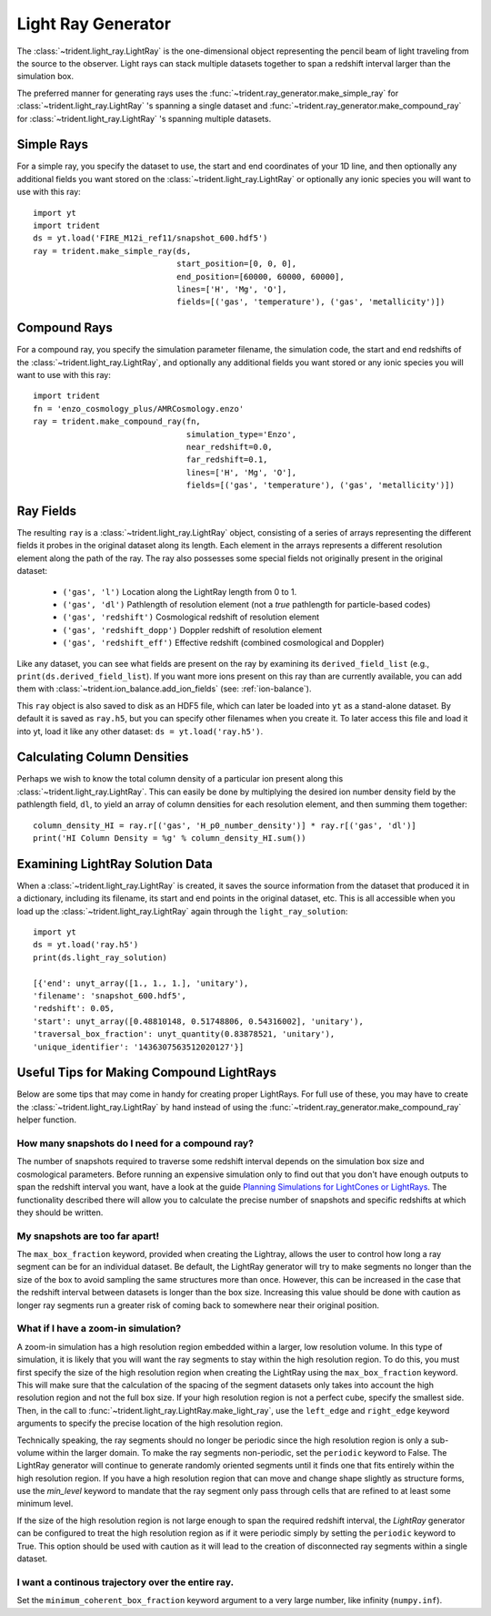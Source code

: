 .. _light-ray-generator:

Light Ray Generator
===================

The :class:`~trident.light_ray.LightRay` is the one-dimensional object representing
the pencil beam of light traveling from the source to the observer. Light
rays can stack multiple datasets together to span a redshift interval
larger than the simulation box.

.. image:: _images/lightray.png

The preferred manner for generating rays uses the
:func:`~trident.ray_generator.make_simple_ray` for
:class:`~trident.light_ray.LightRay` 's spanning a single dataset
and
:func:`~trident.ray_generator.make_compound_ray` for
:class:`~trident.light_ray.LightRay` 's spanning multiple datasets.

Simple Rays
-----------

For a simple ray, you specify the dataset to use, the start and end coordinates
of your 1D line, and then optionally any additional fields you want stored on the
:class:`~trident.light_ray.LightRay` or optionally any ionic species you will want to
use with this ray::

    import yt
    import trident
    ds = yt.load('FIRE_M12i_ref11/snapshot_600.hdf5')
    ray = trident.make_simple_ray(ds,
                                  start_position=[0, 0, 0],
                                  end_position=[60000, 60000, 60000],
                                  lines=['H', 'Mg', 'O'],
                                  fields=[('gas', 'temperature'), ('gas', 'metallicity')])

Compound Rays
-------------

For a compound ray, you specify the simulation parameter filename, the simulation code,
the start and end redshifts of the :class:`~trident.light_ray.LightRay`, and optionally
any additional fields you want stored or any ionic species you will want to use with
this ray::

    import trident
    fn = 'enzo_cosmology_plus/AMRCosmology.enzo'
    ray = trident.make_compound_ray(fn,
                                    simulation_type='Enzo',
                                    near_redshift=0.0,
                                    far_redshift=0.1,
                                    lines=['H', 'Mg', 'O'],
                                    fields=[('gas', 'temperature'), ('gas', 'metallicity')])

Ray Fields
----------

The resulting ``ray`` is a :class:`~trident.light_ray.LightRay` object, consisting of a series
of arrays representing the different fields it probes in the original dataset along
its length.  Each element in the arrays represents a different resolution element
along the path of the ray.  The ray also possesses some special fields not originally
present in the original dataset:

    * ``('gas', 'l')`` Location along the LightRay length from 0 to 1.
    * ``('gas', 'dl')`` Pathlength of resolution element (not a *true* pathlength for particle-based codes)
    * ``('gas', 'redshift')`` Cosmological redshift of resolution element
    * ``('gas', 'redshift_dopp')`` Doppler redshift of resolution element
    * ``('gas', 'redshift_eff')`` Effective redshift (combined cosmological and Doppler)

Like any dataset, you can see what fields are present on the ray by examining its
``derived_field_list`` (e.g., ``print(ds.derived_field_list``).  If you want more ions
present on this ray than are currently available, you can add them with
:class:`~trident.ion_balance.add_ion_fields` (see: :ref:`ion-balance`).

This ``ray`` object is also saved to disk as an HDF5 file, which can later be loaded
into ``yt`` as a stand-alone dataset.  By default it is saved as ``ray.h5``, but you
can specify other filenames when you create it.  To later access this file and
load it into yt, load it like any other dataset: ``ds = yt.load('ray.h5')``.

Calculating Column Densities
----------------------------

Perhaps we wish to know the total column density of a particular ion present along
this :class:`~trident.light_ray.LightRay`. This can easily be done by multiplying the desired
ion number density field by the pathlength field, ``dl``, to yield an array of
column densities for each resolution element, and then summing them together::

    column_density_HI = ray.r[('gas', 'H_p0_number_density')] * ray.r[('gas', 'dl')]
    print('HI Column Density = %g' % column_density_HI.sum())

Examining LightRay Solution Data
--------------------------------

When a :class:`~trident.light_ray.LightRay` is created, it saves the source information
from the dataset that produced it in a dictionary, including its filename, its start
and end points in the original dataset, etc.  This is all accessible when
you load up the :class:`~trident.light_ray.LightRay` again through the
``light_ray_solution``::

    import yt
    ds = yt.load('ray.h5')
    print(ds.light_ray_solution)

    [{'end': unyt_array([1., 1., 1.], 'unitary'),
    'filename': 'snapshot_600.hdf5',
    'redshift': 0.05,
    'start': unyt_array([0.48810148, 0.51748806, 0.54316002], 'unitary'),
    'traversal_box_fraction': unyt_quantity(0.83878521, 'unitary'),
    'unique_identifier': '1436307563512020127'}]

Useful Tips for Making Compound LightRays
-----------------------------------------

Below are some tips that may come in handy for creating proper LightRays.  For full
use of these, you may have to create the :class:`~trident.light_ray.LightRay`
by hand instead of using the :func:`~trident.ray_generator.make_compound_ray` helper
function.

How many snapshots do I need for a compound ray?
^^^^^^^^^^^^^^^^^^^^^^^^^^^^^^^^^^^^^^^^^^^^^^^^

The number of snapshots required to traverse some redshift interval depends
on the simulation box size and cosmological parameters.  Before running an
expensive simulation only to find out that you don't have enough outputs
to span the redshift interval you want, have a look at the guide
`Planning Simulations for LightCones or LightRays
<https://yt-astro-analysis.readthedocs.io/en/latest/planning_cosmology_simulations.html>`__.
The functionality described there will allow you to calculate the precise
number of snapshots and specific redshifts at which they should be written.

My snapshots are too far apart!
^^^^^^^^^^^^^^^^^^^^^^^^^^^^^^^

The ``max_box_fraction`` keyword, provided when creating the Lightray,
allows the user to control how long a ray segment can be for an
individual dataset.  Be default, the LightRay generator will try to
make segments no longer than the size of the box to avoid sampling the
same structures more than once.  However, this can be increased in the
case that the redshift interval between datasets is longer than the
box size.  Increasing this value should be done with caution as longer
ray segments run a greater risk of coming back to somewhere near their
original position.

What if I have a zoom-in simulation?
^^^^^^^^^^^^^^^^^^^^^^^^^^^^^^^^^^^^

A zoom-in simulation has a high resolution region embedded within a
larger, low resolution volume.  In this type of simulation, it is likely
that you will want the ray segments to stay within the high resolution
region.  To do this, you must first specify the size of the high
resolution region when creating the LightRay using the
``max_box_fraction`` keyword.  This will make sure that
the calculation of the spacing of the segment datasets only takes into
account the high resolution region and not the full box size.  If your
high resolution region is not a perfect cube, specify the smallest side.
Then, in the call to
:func:`~trident.light_ray.LightRay.make_light_ray`,
use the ``left_edge`` and ``right_edge`` keyword arguments to specify the
precise location of the high resolution region.

Technically speaking, the ray segments should no longer be periodic
since the high resolution region is only a sub-volume within the
larger domain.  To make the ray segments non-periodic, set the
``periodic`` keyword to False.  The LightRay generator will continue
to generate randomly oriented segments until it finds one that fits
entirely within the high resolution region.  If you have a high
resolution region that can move and change shape slightly as structure
forms, use the `min_level` keyword to mandate that the ray segment only
pass through cells that are refined to at least some minimum level.

If the size of the high resolution region is not large enough to
span the required redshift interval, the `LightRay` generator can
be configured to treat the high resolution region as if it were
periodic simply by setting the ``periodic`` keyword to True.  This
option should be used with caution as it will lead to the creation
of disconnected ray segments within a single dataset.

I want a continous trajectory over the entire ray.
^^^^^^^^^^^^^^^^^^^^^^^^^^^^^^^^^^^^^^^^^^^^^^^^^^

Set the ``minimum_coherent_box_fraction`` keyword argument to a very
large number, like infinity (``numpy.inf``).
